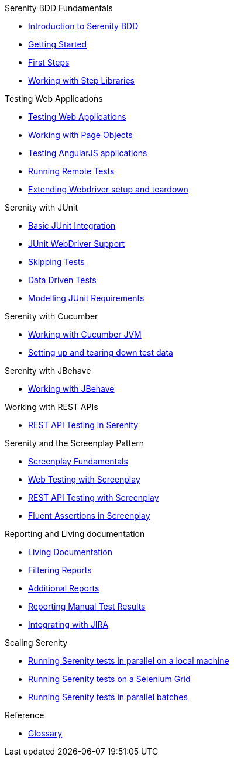 .Serenity BDD Fundamentals
* xref:index.adoc[Introduction to Serenity BDD]
* xref:getting-started.adoc[Getting Started]
* xref:first-steps.adoc[First Steps]
* xref:step-libraries.adoc[Working with Step Libraries]

.Testing Web Applications
* xref:web-testing-in-serenity.adoc[Testing Web Applications]
* xref:page-objects.adoc[Working with Page Objects]
* xref:angularjs.adoc[Testing AngularJS applications]
* xref:remote.adoc[Running Remote Tests]
* xref:extending-webdriver.adoc[Extending Webdriver setup and teardown]

.Serenity with JUnit
* xref:junit-basic.adoc[Basic JUnit Integration]
* xref:junit.adoc[JUnit WebDriver Support]
* xref:junit-skipping.adoc[Skipping Tests]
* xref:junit-data-driven.adoc[Data Driven Tests]
* xref:junit-requirements.adoc[Modelling JUnit Requirements]

.Serenity with Cucumber
* xref:cucumber.adoc[Working with Cucumber JVM]
* xref:cucumber-before-and-after.adoc[Setting up and tearing down test data]

.Serenity with JBehave
* xref:jbehave.adoc[Working with JBehave]

.Working with REST APIs
* xref:serenity-rest.adoc[REST API Testing in Serenity]

.Serenity and the Screenplay Pattern
* xref:serenity-screenplay.adoc[Screenplay Fundamentals]
* xref:screenplay-selenium-tasks.adoc[Web Testing with Screenplay]
* xref:serenity-screenplay-rest.adoc[REST API Testing with Screenplay]
* xref:serenity-screenplay-ensure.adoc[Fluent Assertions in Screenplay]

.Reporting and Living documentation
* xref:living-documentation.adoc[Living Documentation]
* xref:filtering-reports.adoc[Filtering Reports]
* xref:extended-reports.adoc[Additional Reports]
* xref:manual-tests.adoc[Reporting Manual Test Results]
* xref:jira.adoc[Integrating with JIRA]


.Scaling Serenity
* xref:serenity-parallel.adoc[Running Serenity tests in parallel on a local machine]
* xref:serenity-grid.adoc[Running Serenity tests on a Selenium Grid]
* xref:serenity-parallel-batches.adoc[Running Serenity tests in parallel batches]

.Reference
* link:glossary.adoc[Glossary]
